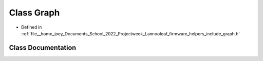 .. _exhale_class_classLannooleaf_1_1Graph:

Class Graph
===========

- Defined in :ref:`file__home_joey_Documents_School_2022_Projectweek_Lannooleaf_firmware_helpers_include_graph.h`


Class Documentation
-------------------


.. doxygenclass:: Lannooleaf::Graph
   :project: Lannooleaf firmware
   :members:
   :protected-members:
   :undoc-members: